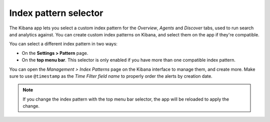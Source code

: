 .. Copyright (C) 2018 Wazuh, Inc.

.. _kibana_index_pattern:

Index pattern selector
======================

The Kibana app lets you select a custom index pattern for the *Overview*, *Agents* and *Discover* tabs, used to run search and analytics against. You can create custom index patterns on Kibana, and select them on the app if they're compatible.

You can select a different index pattern in two ways:

- On the **Settings > Pattern** page.
- On the **top menu bar**. This selector is only enabled if you have more than one compatible index pattern.

.. image:: ../../../images/kibana-app/features/index-pattern/index-pattern-description.png
  :align: center
  :width: 100%

You can open the *Management > Index Patterns* page on the Kibana interface to manage them, and create more. Make sure to use ``@timestamp`` as the *Time Filter field name* to properly order the alerts by creation date.

.. image:: ../../../images/kibana-app/features/index-pattern/management-patterns.png
  :align: center
  :width: 100%

.. note::

  If you change the index pattern with the top menu bar selector, the app will be reloaded to apply the change.
